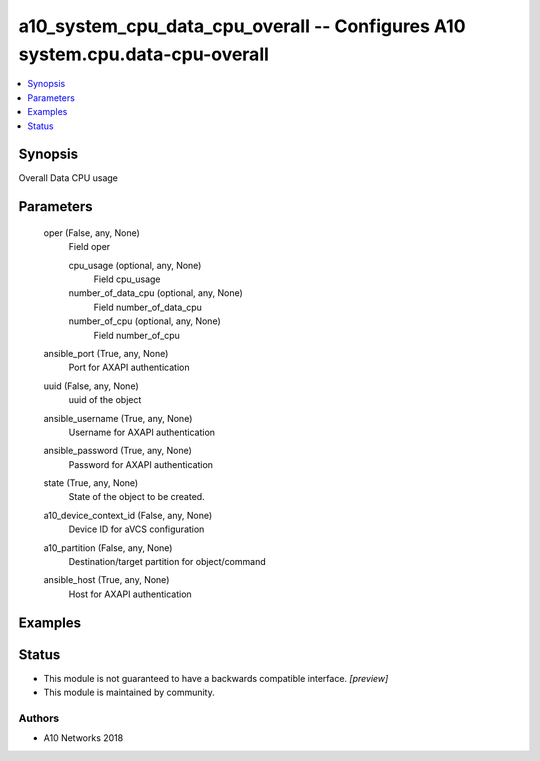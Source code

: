.. _a10_system_cpu_data_cpu_overall_module:


a10_system_cpu_data_cpu_overall -- Configures A10 system.cpu.data-cpu-overall
=============================================================================

.. contents::
   :local:
   :depth: 1


Synopsis
--------

Overall Data CPU usage






Parameters
----------

  oper (False, any, None)
    Field oper


    cpu_usage (optional, any, None)
      Field cpu_usage


    number_of_data_cpu (optional, any, None)
      Field number_of_data_cpu


    number_of_cpu (optional, any, None)
      Field number_of_cpu



  ansible_port (True, any, None)
    Port for AXAPI authentication


  uuid (False, any, None)
    uuid of the object


  ansible_username (True, any, None)
    Username for AXAPI authentication


  ansible_password (True, any, None)
    Password for AXAPI authentication


  state (True, any, None)
    State of the object to be created.


  a10_device_context_id (False, any, None)
    Device ID for aVCS configuration


  a10_partition (False, any, None)
    Destination/target partition for object/command


  ansible_host (True, any, None)
    Host for AXAPI authentication









Examples
--------

.. code-block:: yaml+jinja

    





Status
------




- This module is not guaranteed to have a backwards compatible interface. *[preview]*


- This module is maintained by community.



Authors
~~~~~~~

- A10 Networks 2018

